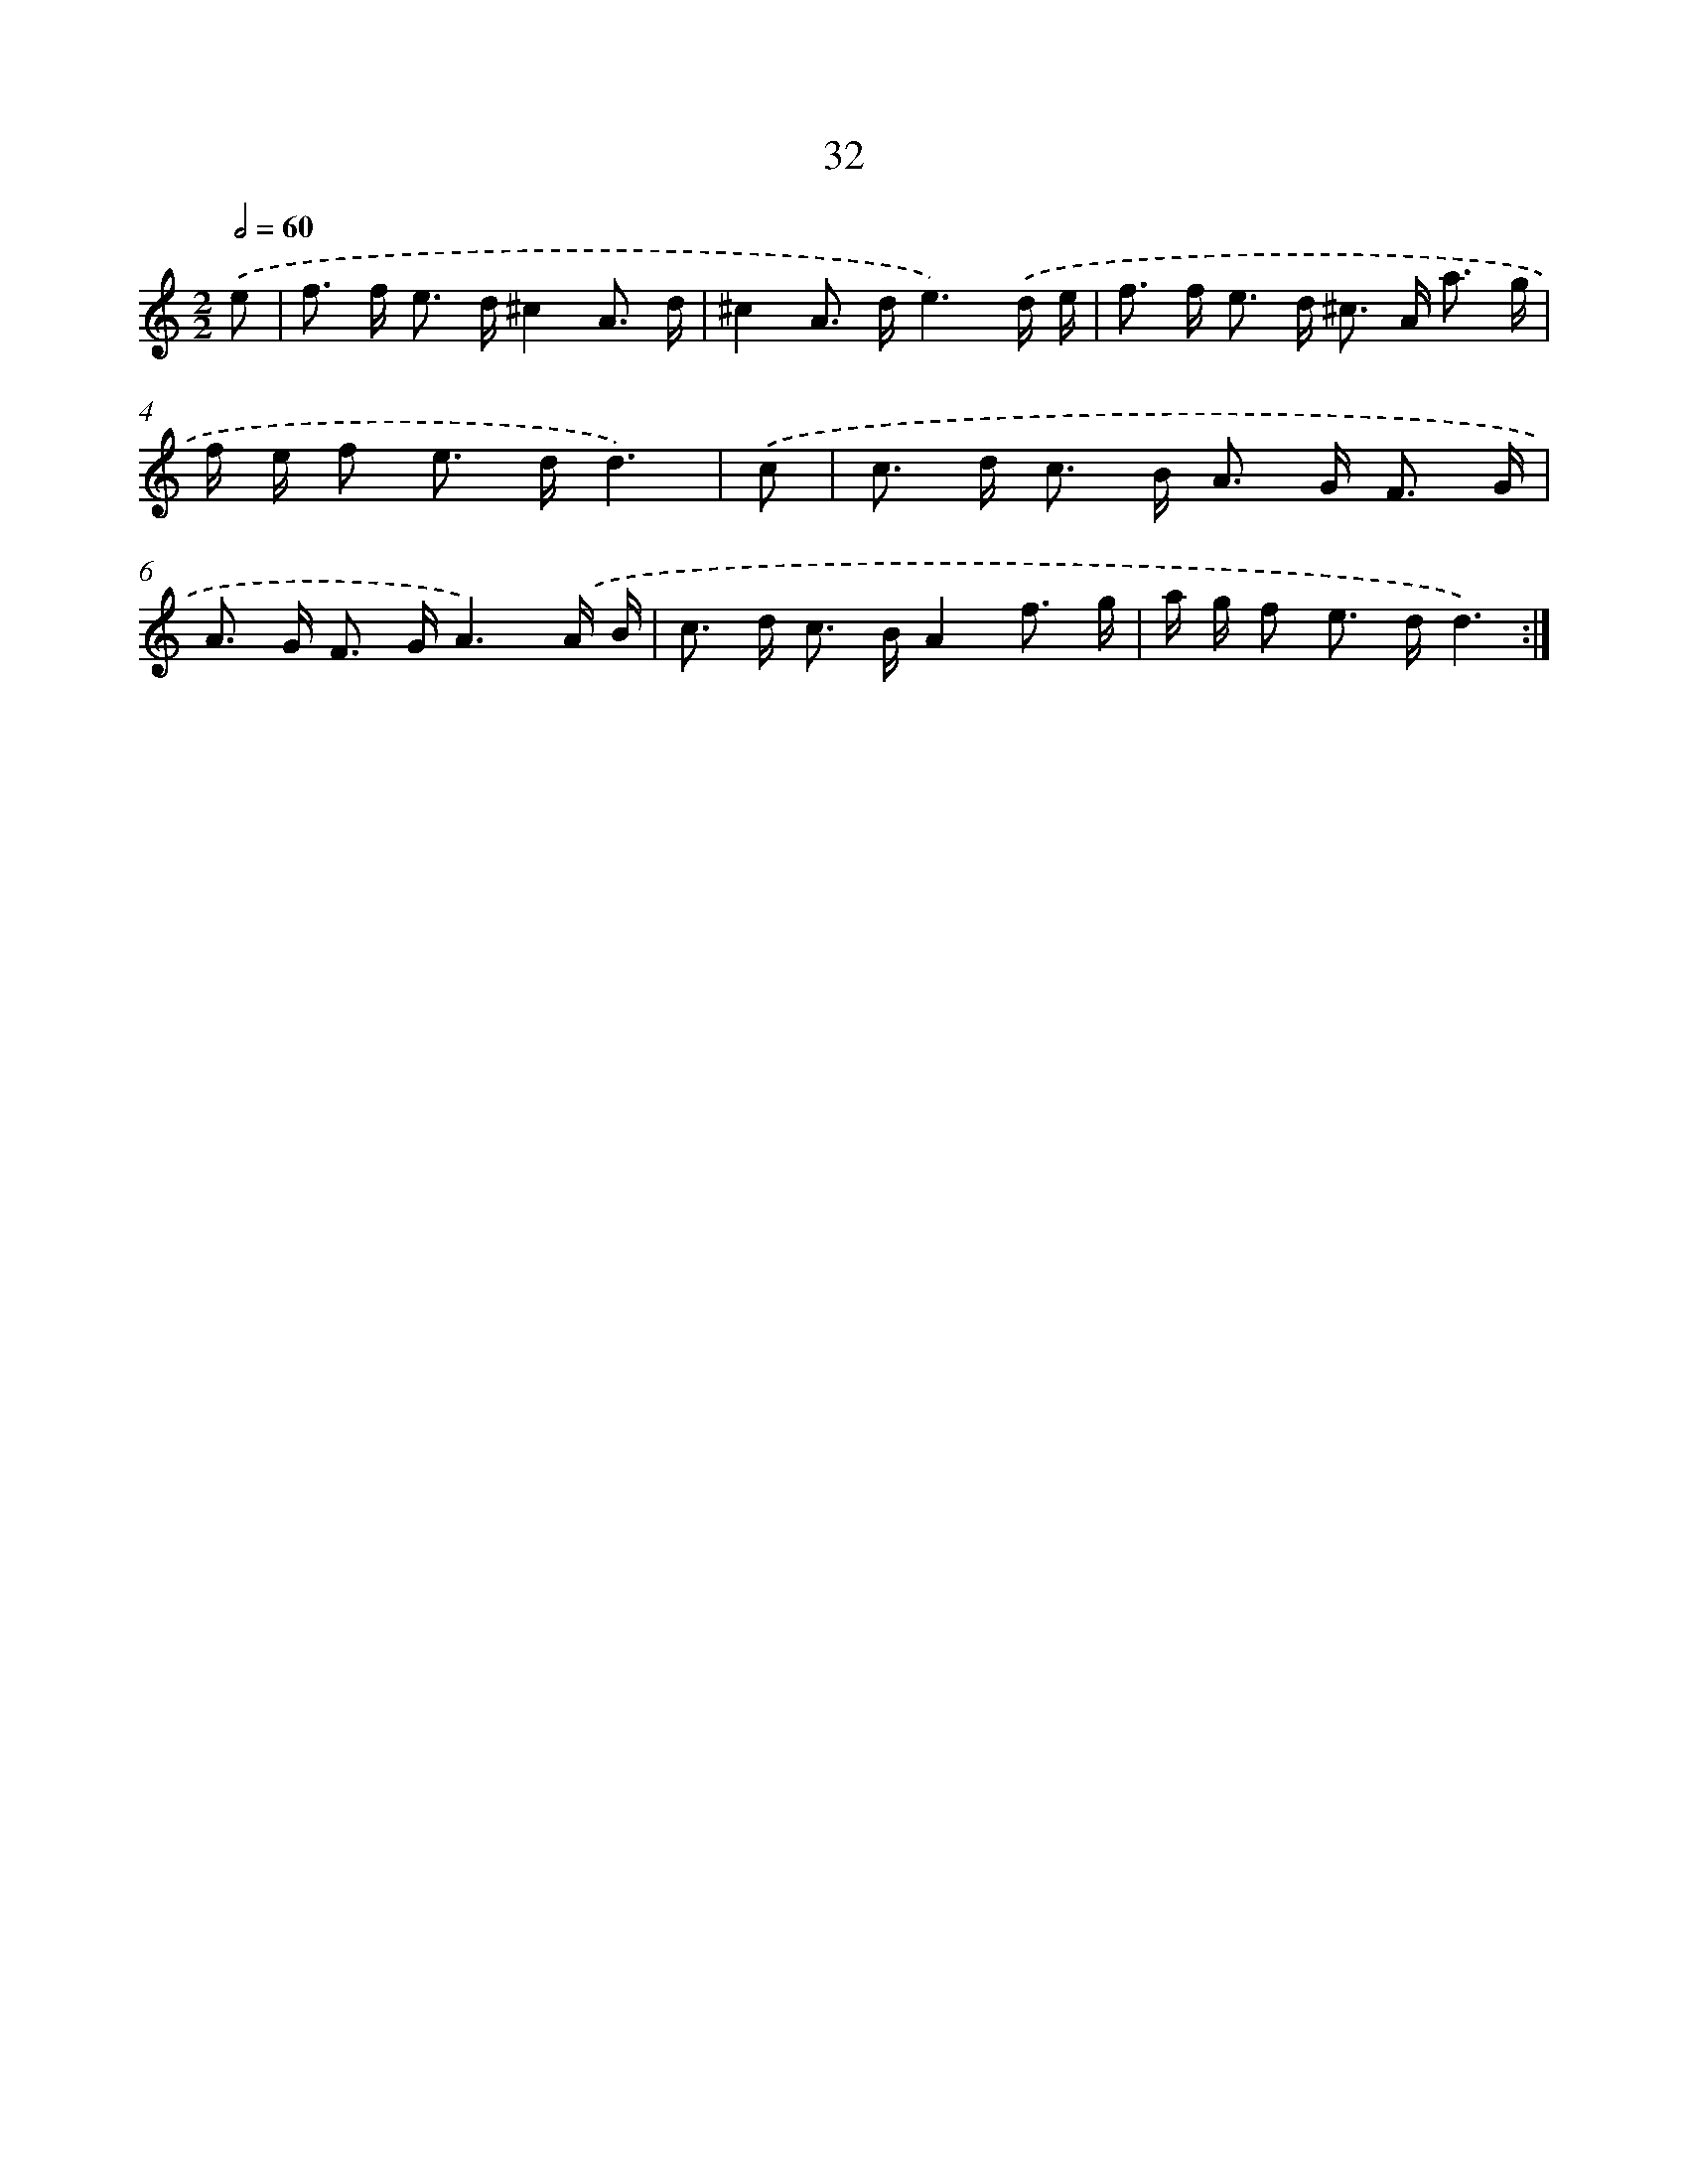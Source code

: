 X: 16458
T: 32
%%abc-version 2.0
%%abcx-abcm2ps-target-version 5.9.1 (29 Sep 2008)
%%abc-creator hum2abc beta
%%abcx-conversion-date 2018/11/01 14:38:03
%%humdrum-veritas 536993151
%%humdrum-veritas-data 940273340
%%continueall 1
%%barnumbers 0
L: 1/16
M: 2/2
Q: 1/2=60
K: C clef=treble
.('e2 [I:setbarnb 1]|
f2> f2 e2> d2^c4A3 d |
^c4A2> d2e6).('d e |
f2> f2 e2> d2 ^c2> A2 a3 g |
f e f2 e2> d2d6) |
.('c2 [I:setbarnb 5]|
c2> d2 c2> B2 A2> G2 F3 G |
A2> G2 F2> G2A6).('A B |
c2> d2 c2> B2A4f3 g |
a g f2 e2> d2d6) :|]
